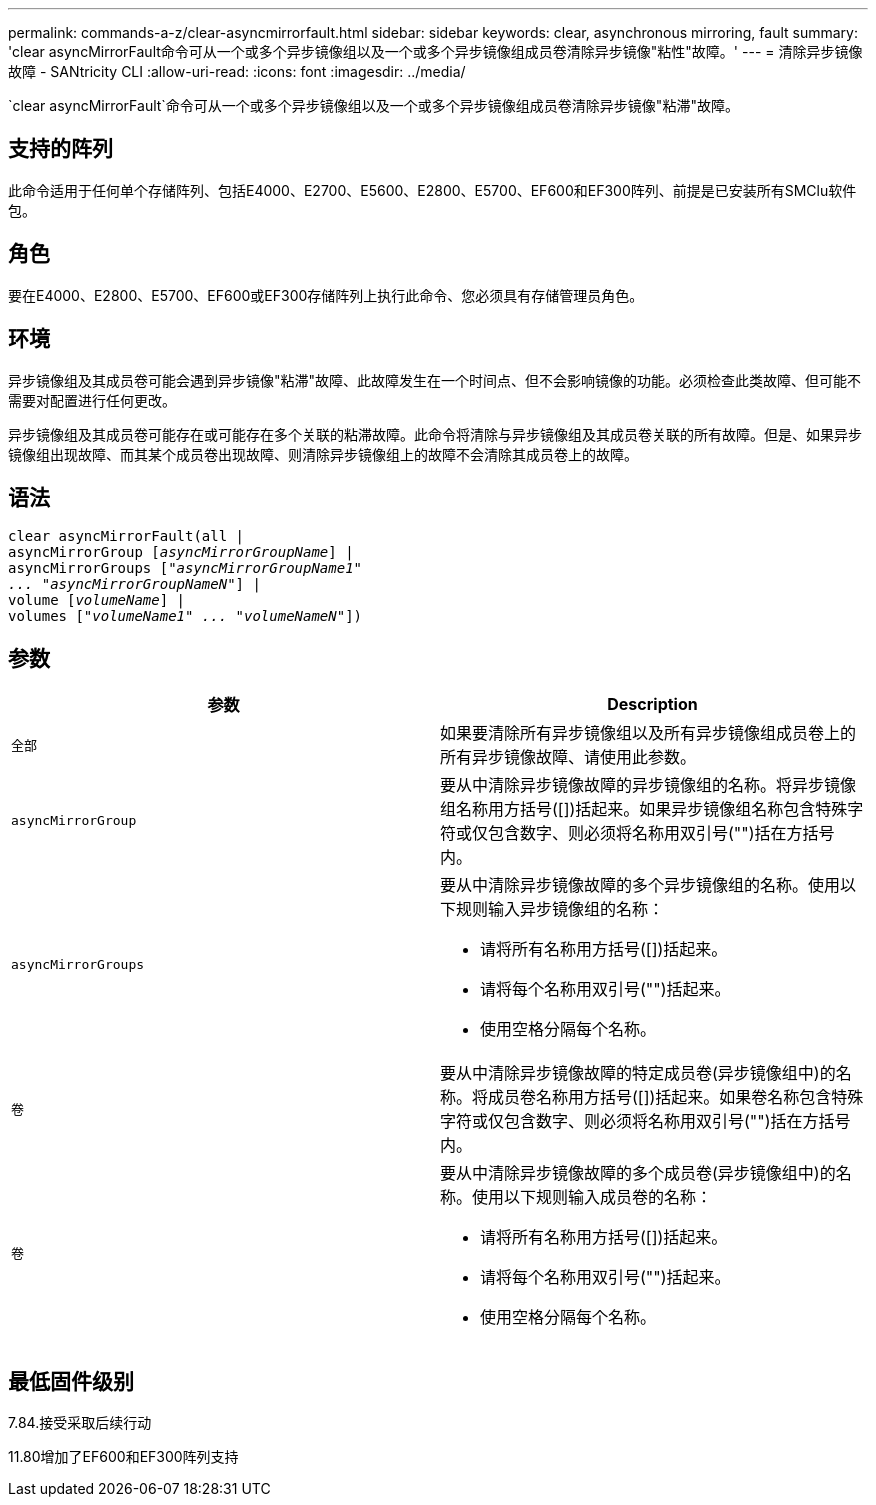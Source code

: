 ---
permalink: commands-a-z/clear-asyncmirrorfault.html 
sidebar: sidebar 
keywords: clear, asynchronous mirroring, fault 
summary: 'clear asyncMirrorFault命令可从一个或多个异步镜像组以及一个或多个异步镜像组成员卷清除异步镜像"粘性"故障。' 
---
= 清除异步镜像故障 - SANtricity CLI
:allow-uri-read: 
:icons: font
:imagesdir: ../media/


[role="lead"]
`clear asyncMirrorFault`命令可从一个或多个异步镜像组以及一个或多个异步镜像组成员卷清除异步镜像"粘滞"故障。



== 支持的阵列

此命令适用于任何单个存储阵列、包括E4000、E2700、E5600、E2800、E5700、EF600和EF300阵列、前提是已安装所有SMClu软件包。



== 角色

要在E4000、E2800、E5700、EF600或EF300存储阵列上执行此命令、您必须具有存储管理员角色。



== 环境

异步镜像组及其成员卷可能会遇到异步镜像"粘滞"故障、此故障发生在一个时间点、但不会影响镜像的功能。必须检查此类故障、但可能不需要对配置进行任何更改。

异步镜像组及其成员卷可能存在或可能存在多个关联的粘滞故障。此命令将清除与异步镜像组及其成员卷关联的所有故障。但是、如果异步镜像组出现故障、而其某个成员卷出现故障、则清除异步镜像组上的故障不会清除其成员卷上的故障。



== 语法

[source, cli, subs="+macros"]
----
clear asyncMirrorFault(all |
asyncMirrorGroup pass:quotes[[_asyncMirrorGroupName_]] |
asyncMirrorGroups pass:quotes[[_"asyncMirrorGroupName1"
... "asyncMirrorGroupNameN"_]] |
volume pass:quotes[[_volumeName_]] |
volumes pass:quotes[[_"volumeName1" ... "volumeNameN"_]])
----


== 参数

|===
| 参数 | Description 


 a| 
`全部`
 a| 
如果要清除所有异步镜像组以及所有异步镜像组成员卷上的所有异步镜像故障、请使用此参数。



 a| 
`asyncMirrorGroup`
 a| 
要从中清除异步镜像故障的异步镜像组的名称。将异步镜像组名称用方括号([])括起来。如果异步镜像组名称包含特殊字符或仅包含数字、则必须将名称用双引号("")括在方括号内。



 a| 
`asyncMirrorGroups`
 a| 
要从中清除异步镜像故障的多个异步镜像组的名称。使用以下规则输入异步镜像组的名称：

* 请将所有名称用方括号([])括起来。
* 请将每个名称用双引号("")括起来。
* 使用空格分隔每个名称。




 a| 
`卷`
 a| 
要从中清除异步镜像故障的特定成员卷(异步镜像组中)的名称。将成员卷名称用方括号([])括起来。如果卷名称包含特殊字符或仅包含数字、则必须将名称用双引号("")括在方括号内。



 a| 
`卷`
 a| 
要从中清除异步镜像故障的多个成员卷(异步镜像组中)的名称。使用以下规则输入成员卷的名称：

* 请将所有名称用方括号([])括起来。
* 请将每个名称用双引号("")括起来。
* 使用空格分隔每个名称。


|===


== 最低固件级别

7.84.接受采取后续行动

11.80增加了EF600和EF300阵列支持

